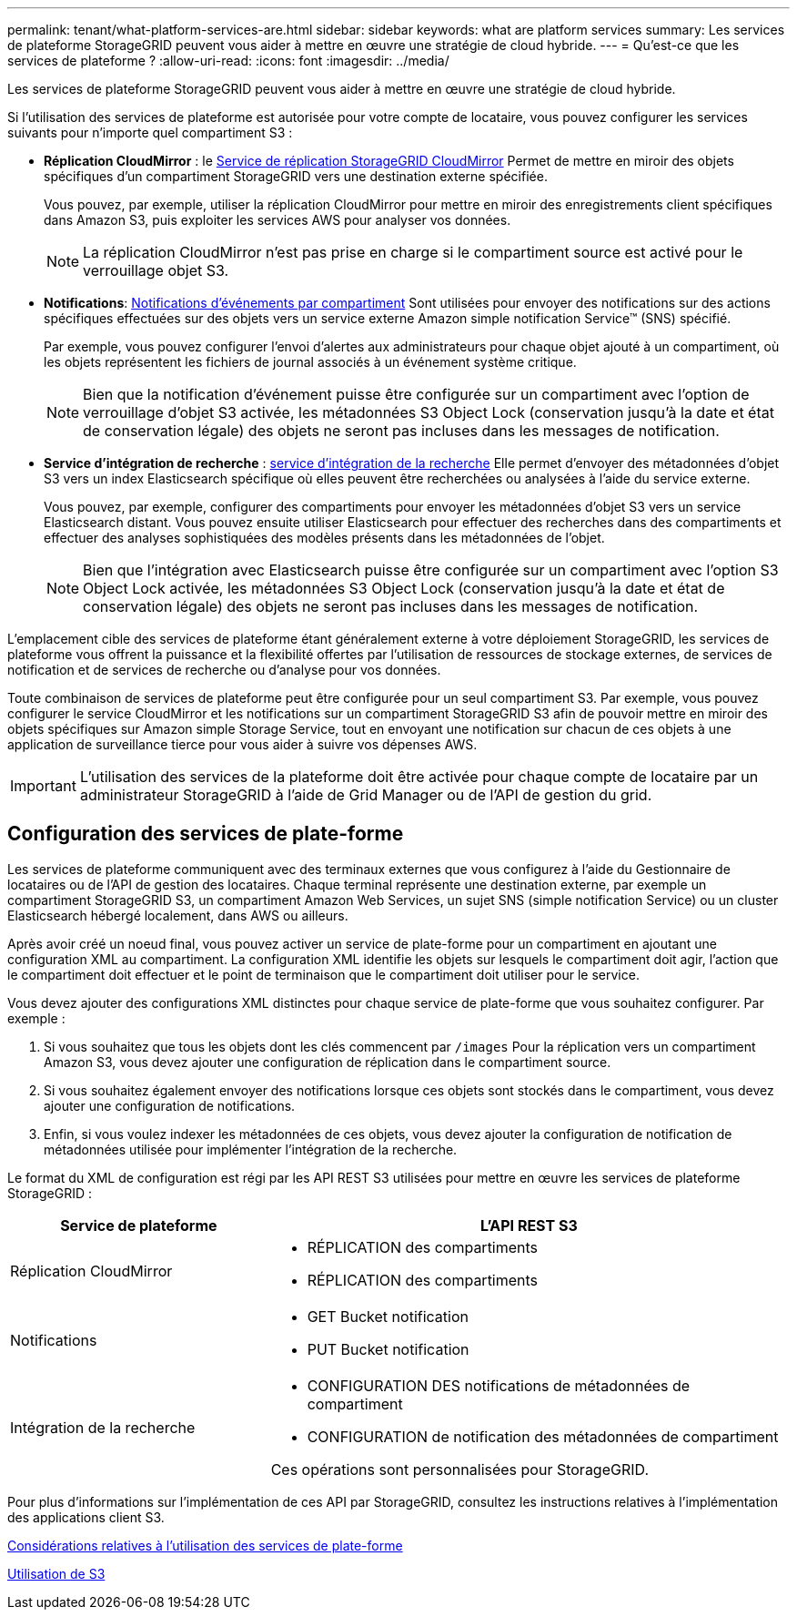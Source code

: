 ---
permalink: tenant/what-platform-services-are.html 
sidebar: sidebar 
keywords: what are platform services 
summary: Les services de plateforme StorageGRID peuvent vous aider à mettre en œuvre une stratégie de cloud hybride. 
---
= Qu'est-ce que les services de plateforme ?
:allow-uri-read: 
:icons: font
:imagesdir: ../media/


[role="lead"]
Les services de plateforme StorageGRID peuvent vous aider à mettre en œuvre une stratégie de cloud hybride.

Si l'utilisation des services de plateforme est autorisée pour votre compte de locataire, vous pouvez configurer les services suivants pour n'importe quel compartiment S3 :

* *Réplication CloudMirror* : le xref:understanding-cloudmirror-replication-service.adoc[Service de réplication StorageGRID CloudMirror] Permet de mettre en miroir des objets spécifiques d'un compartiment StorageGRID vers une destination externe spécifiée.
+
Vous pouvez, par exemple, utiliser la réplication CloudMirror pour mettre en miroir des enregistrements client spécifiques dans Amazon S3, puis exploiter les services AWS pour analyser vos données.

+

NOTE: La réplication CloudMirror n'est pas prise en charge si le compartiment source est activé pour le verrouillage objet S3.

* *Notifications*: xref:understanding-notifications-for-buckets.adoc[Notifications d'événements par compartiment] Sont utilisées pour envoyer des notifications sur des actions spécifiques effectuées sur des objets vers un service externe Amazon simple notification Service™ (SNS) spécifié.
+
Par exemple, vous pouvez configurer l'envoi d'alertes aux administrateurs pour chaque objet ajouté à un compartiment, où les objets représentent les fichiers de journal associés à un événement système critique.

+

NOTE: Bien que la notification d'événement puisse être configurée sur un compartiment avec l'option de verrouillage d'objet S3 activée, les métadonnées S3 Object Lock (conservation jusqu'à la date et état de conservation légale) des objets ne seront pas incluses dans les messages de notification.

* *Service d'intégration de recherche* : xref:understanding-search-integration-service.adoc[service d'intégration de la recherche] Elle permet d'envoyer des métadonnées d'objet S3 vers un index Elasticsearch spécifique où elles peuvent être recherchées ou analysées à l'aide du service externe.
+
Vous pouvez, par exemple, configurer des compartiments pour envoyer les métadonnées d'objet S3 vers un service Elasticsearch distant. Vous pouvez ensuite utiliser Elasticsearch pour effectuer des recherches dans des compartiments et effectuer des analyses sophistiquées des modèles présents dans les métadonnées de l'objet.

+

NOTE: Bien que l'intégration avec Elasticsearch puisse être configurée sur un compartiment avec l'option S3 Object Lock activée, les métadonnées S3 Object Lock (conservation jusqu'à la date et état de conservation légale) des objets ne seront pas incluses dans les messages de notification.



L'emplacement cible des services de plateforme étant généralement externe à votre déploiement StorageGRID, les services de plateforme vous offrent la puissance et la flexibilité offertes par l'utilisation de ressources de stockage externes, de services de notification et de services de recherche ou d'analyse pour vos données.

Toute combinaison de services de plateforme peut être configurée pour un seul compartiment S3. Par exemple, vous pouvez configurer le service CloudMirror et les notifications sur un compartiment StorageGRID S3 afin de pouvoir mettre en miroir des objets spécifiques sur Amazon simple Storage Service, tout en envoyant une notification sur chacun de ces objets à une application de surveillance tierce pour vous aider à suivre vos dépenses AWS.


IMPORTANT: L'utilisation des services de la plateforme doit être activée pour chaque compte de locataire par un administrateur StorageGRID à l'aide de Grid Manager ou de l'API de gestion du grid.



== Configuration des services de plate-forme

Les services de plateforme communiquent avec des terminaux externes que vous configurez à l'aide du Gestionnaire de locataires ou de l'API de gestion des locataires. Chaque terminal représente une destination externe, par exemple un compartiment StorageGRID S3, un compartiment Amazon Web Services, un sujet SNS (simple notification Service) ou un cluster Elasticsearch hébergé localement, dans AWS ou ailleurs.

Après avoir créé un noeud final, vous pouvez activer un service de plate-forme pour un compartiment en ajoutant une configuration XML au compartiment. La configuration XML identifie les objets sur lesquels le compartiment doit agir, l'action que le compartiment doit effectuer et le point de terminaison que le compartiment doit utiliser pour le service.

Vous devez ajouter des configurations XML distinctes pour chaque service de plate-forme que vous souhaitez configurer. Par exemple :

. Si vous souhaitez que tous les objets dont les clés commencent par `/images` Pour la réplication vers un compartiment Amazon S3, vous devez ajouter une configuration de réplication dans le compartiment source.
. Si vous souhaitez également envoyer des notifications lorsque ces objets sont stockés dans le compartiment, vous devez ajouter une configuration de notifications.
. Enfin, si vous voulez indexer les métadonnées de ces objets, vous devez ajouter la configuration de notification de métadonnées utilisée pour implémenter l'intégration de la recherche.


Le format du XML de configuration est régi par les API REST S3 utilisées pour mettre en œuvre les services de plateforme StorageGRID :

[cols="1a,2a"]
|===
| Service de plateforme | L'API REST S3 


 a| 
Réplication CloudMirror
 a| 
* RÉPLICATION des compartiments
* RÉPLICATION des compartiments




 a| 
Notifications
 a| 
* GET Bucket notification
* PUT Bucket notification




 a| 
Intégration de la recherche
 a| 
* CONFIGURATION DES notifications de métadonnées de compartiment
* CONFIGURATION de notification des métadonnées de compartiment


Ces opérations sont personnalisées pour StorageGRID.

|===
Pour plus d'informations sur l'implémentation de ces API par StorageGRID, consultez les instructions relatives à l'implémentation des applications client S3.

xref:considerations-for-using-platform-services.adoc[Considérations relatives à l'utilisation des services de plate-forme]

xref:../s3/index.adoc[Utilisation de S3]
